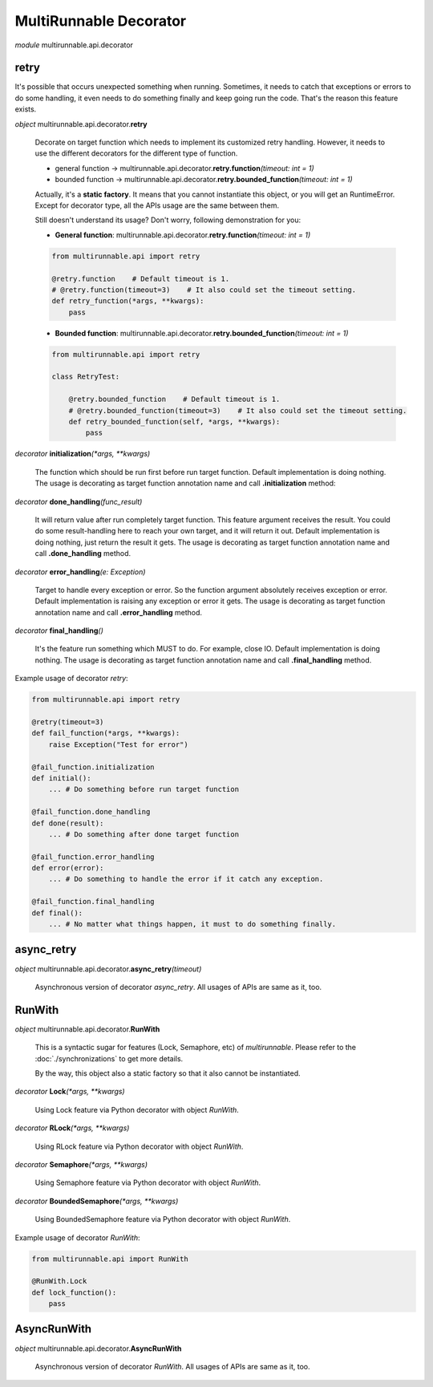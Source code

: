 =========================
MultiRunnable Decorator
=========================


*module* multirunnable.api.decorator

retry
-------

It's possible that occurs unexpected something when running. Sometimes, it needs
to catch that exceptions or errors to do some handling, it even needs to do something
finally and keep going run the code. That's the reason this feature exists.

*object* multirunnable.api.decorator.\ **retry**

    Decorate on target function which needs to implement its customized retry handling.
    However, it needs to use the different decorators for the different type of function.

    * general function -> multirunnable.api.decorator.\ **retry.function**\ *(timeout: int = 1)*
    * bounded function -> multirunnable.api.decorator.\ **retry.bounded_function**\ *(timeout: int = 1)*

    Actually, it's a **static factory**. It means that you cannot instantiate this object,
    or you will get an RuntimeError. Except for decorator type, all the APIs usage are
    the same between them.

    Still doesn't understand its usage? Don't worry, following demonstration for you:

    * **General function**: multirunnable.api.decorator.\ **retry.function**\ *(timeout: int = 1)*

    .. code-block:: python

        from multirunnable.api import retry

        @retry.function    # Default timeout is 1.
        # @retry.function(timeout=3)    # It also could set the timeout setting.
        def retry_function(*args, **kwargs):
            pass


    * **Bounded function**: multirunnable.api.decorator.\ **retry.bounded_function**\ *(timeout: int = 1)*

    .. code-block:: python

        from multirunnable.api import retry

        class RetryTest:

            @retry.bounded_function    # Default timeout is 1.
            # @retry.bounded_function(timeout=3)    # It also could set the timeout setting.
            def retry_bounded_function(self, *args, **kwargs):
                pass


*decorator* **initialization**\ *(*args, **kwargs)*

    The function which should be run first before run target function.
    Default implementation is doing nothing.
    The usage is decorating as target function annotation name and call **.initialization** method:


*decorator* **done_handling**\ *(func_result)*

    It will return value after run completely target function. This feature argument
    receives the result. You could do some result-handling here to reach your own target,
    and it will return it out.
    Default implementation is doing nothing, just return the result it gets.
    The usage is decorating as target function annotation name and call **.done_handling** method.


*decorator* **error_handling**\ *(e: Exception)*

    Target to handle every exception or error. So the function argument absolutely receives exception or error.
    Default implementation is raising any exception or error it gets.
    The usage is decorating as target function annotation name and call **.error_handling** method.


*decorator* **final_handling**\ *()*

    It's the feature run something which MUST to do. For example, close IO.
    Default implementation is doing nothing.
    The usage is decorating as target function annotation name and call **.final_handling** method.


Example usage of decorator *retry*:

.. code-block:: python

    from multirunnable.api import retry

    @retry(timeout=3)
    def fail_function(*args, **kwargs):
        raise Exception("Test for error")

    @fail_function.initialization
    def initial():
        ... # Do something before run target function

    @fail_function.done_handling
    def done(result):
        ... # Do something after done target function

    @fail_function.error_handling
    def error(error):
        ... # Do something to handle the error if it catch any exception.

    @fail_function.final_handling
    def final():
        ... # No matter what things happen, it must to do something finally.


async_retry
-------------

*object* multirunnable.api.decorator.\ **async_retry**\ *(timeout)*

    Asynchronous version of decorator *async_retry*. All usages of APIs are same as it, too.


RunWith
----------

*object* multirunnable.api.decorator.\ **RunWith**

    This is a syntactic sugar for features (Lock, Semaphore, etc) of *multirunnable*.
    Please refer to the :doc:`./synchronizations` to get more details.

    By the way, this object also a static factory so that it also cannot be instantiated.


*decorator* **Lock**\ *(*args, **kwargs)*

    Using Lock feature via Python decorator with object *RunWith*.


*decorator* **RLock**\ *(*args, **kwargs)*

    Using RLock feature via Python decorator with object *RunWith*.


*decorator* **Semaphore**\ *(*args, **kwargs)*

    Using Semaphore feature via Python decorator with object *RunWith*.


*decorator* **BoundedSemaphore**\ *(*args, **kwargs)*

    Using BoundedSemaphore feature via Python decorator with object *RunWith*.


Example usage of decorator *RunWith*:

.. code-block:: python

    from multirunnable.api import RunWith

    @RunWith.Lock
    def lock_function():
        pass


AsyncRunWith
-------------

*object* multirunnable.api.decorator.\ **AsyncRunWith**

    Asynchronous version of decorator *RunWith*. All usages of APIs are same as it, too.

